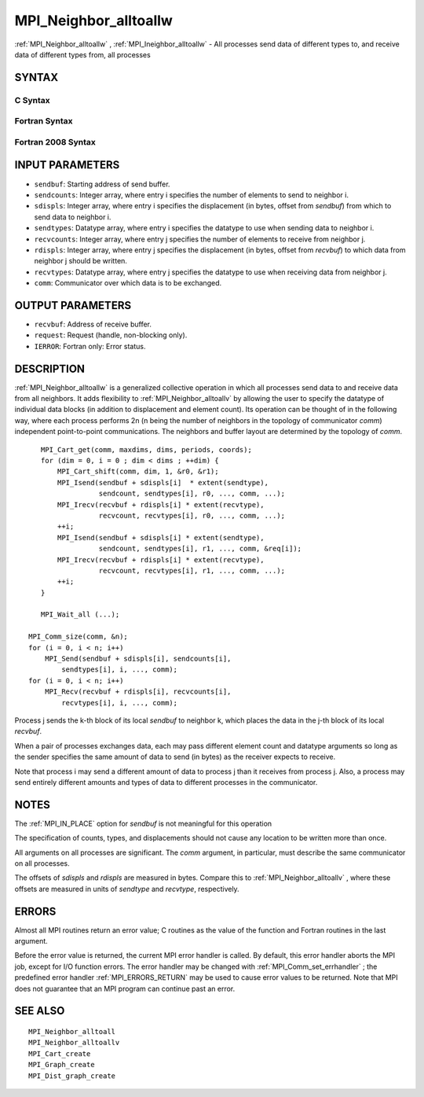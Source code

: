 .. _MPI_Neighbor_alltoallw:

MPI_Neighbor_alltoallw
~~~~~~~~~~~~~~~~~~~~~~

:ref:`MPI_Neighbor_alltoallw` , :ref:`MPI_Ineighbor_alltoallw`  - All processes send
data of different types to, and receive data of different types from,
all processes

SYNTAX
======

C Syntax
--------

.. code-block:: c
   :linenos:

   #include <mpi.h>
   int MPI_Neighbor_alltoallw(const void *sendbuf, const int sendcounts[],
   	const MPI_Aint sdispls[], const MPI_Datatype sendtypes[],
   	void *recvbuf, const int recvcounts[], const MPI_Aint rdispls[],
   	const MPI_Datatype recvtypes[], MPI_Comm comm)

   int MPI_Ineighbor_alltoallw(const void *sendbuf, const int sendcounts[],
   	const MPI_Aint sdispls[], const MPI_Datatype sendtypes[],
   	void *recvbuf, const int recvcounts[], const MPI_Aint rdispls[],
   	const MPI_Datatype recvtypes[], MPI_Comm comm, MPI_Request *request)

Fortran Syntax
--------------

.. code-block:: fortran
   :linenos:

   USE MPI
   ! or the older form: INCLUDE 'mpif.h'
   MPI_NEIGHBOR_ALLTOALLW(SENDBUF, SENDCOUNTS, SDISPLS, SENDTYPES,
   	RECVBUF, RECVCOUNTS, RDISPLS, RECVTYPES, COMM, IERROR)

   	<type>	SENDBUF(*), RECVBUF(*)
   	INTEGER	SENDCOUNTS(*), SENDTYPES(*)
   	INTEGER	RECVCOUNTS(*), RECVTYPES(*)
   	INTEGER(KIND=MPI_ADDRESS_KIND) SDISPLS(*), RDISPLS(*)
   	INTEGER	COMM, IERROR

   MPI_INEIGHBOR_ALLTOALLW(SENDBUF, SENDCOUNTS, SDISPLS, SENDTYPES,
   	RECVBUF, RECVCOUNTS, RDISPLS, RECVTYPES, COMM, REQUEST, IERROR)

   	<type>	SENDBUF(*), RECVBUF(*)
   	INTEGER	SENDCOUNTS(*), SENDTYPES(*)
   	INTEGER	RECVCOUNTS(*), RECVTYPES(*)
   	INTEGER(KIND=MPI_ADDRESS_KIND) SDISPLS(*), RDISPLS(*)
   	INTEGER	COMM, REQUEST, IERROR

Fortran 2008 Syntax
-------------------

.. code-block:: fortran
   :linenos:

   USE mpi_f08
   MPI_Neighbor_alltoallw(sendbuf, sendcounts, sdispls, sendtypes, recvbuf,
   		recvcounts, rdispls, recvtypes, comm, ierror)

   	TYPE(*), DIMENSION(..), INTENT(IN) :: sendbuf
   	TYPE(*), DIMENSION(..) :: recvbuf
   	INTEGER, INTENT(IN) :: sendcounts(*), recvcounts(*)
   	INTEGER(KIND=MPI_ADDRESS_KIND), INTENT(IN) :: sdispls(*), rdispls(*)
   	TYPE(MPI_Datatype), INTENT(IN) :: sendtypes(*), recvtypes(*)
   	TYPE(MPI_Comm), INTENT(IN) :: comm
   	INTEGER, OPTIONAL, INTENT(OUT) :: ierror

   MPI_Ineighbor_alltoallw(sendbuf, sendcounts, sdispls, sendtypes, recvbuf,
   		recvcounts, rdispls, recvtypes, comm, request, ierror)

   	TYPE(*), DIMENSION(..), INTENT(IN), ASYNCHRONOUS :: sendbuf
   	TYPE(*), DIMENSION(..), ASYNCHRONOUS :: recvbuf
   	INTEGER, INTENT(IN), ASYNCHRONOUS :: sendcounts(*), recvcounts(*)
   	INTEGER(KIND=MPI_ADDRESS_KIND), INTENT(IN), ASYNCHRONOUS ::
   	sdispls(*), rdispls(*)
   	TYPE(MPI_Datatype), INTENT(IN), ASYNCHRONOUS :: sendtypes(*),
   	recvtypes(*)
   	TYPE(MPI_Comm), INTENT(IN) :: comm
   	TYPE(MPI_Request), INTENT(OUT) :: request
   	INTEGER, OPTIONAL, INTENT(OUT) :: ierror

INPUT PARAMETERS
================

* ``sendbuf``: Starting address of send buffer. 

* ``sendcounts``: Integer array, where entry i specifies the number of elements to send to neighbor i. 

* ``sdispls``: Integer array, where entry i specifies the displacement (in bytes, offset from *sendbuf*) from which to send data to neighbor i. 

* ``sendtypes``: Datatype array, where entry i specifies the datatype to use when sending data to neighbor i. 

* ``recvcounts``: Integer array, where entry j specifies the number of elements to receive from neighbor j. 

* ``rdispls``: Integer array, where entry j specifies the displacement (in bytes, offset from *recvbuf*) to which data from neighbor j should be written. 

* ``recvtypes``: Datatype array, where entry j specifies the datatype to use when receiving data from neighbor j. 

* ``comm``: Communicator over which data is to be exchanged. 

OUTPUT PARAMETERS
=================

* ``recvbuf``: Address of receive buffer. 

* ``request``: Request (handle, non-blocking only). 

* ``IERROR``: Fortran only: Error status. 

DESCRIPTION
===========

:ref:`MPI_Neighbor_alltoallw`  is a generalized collective operation in which
all processes send data to and receive data from all neighbors. It adds
flexibility to :ref:`MPI_Neighbor_alltoallv`  by allowing the user to specify
the datatype of individual data blocks (in addition to displacement and
element count). Its operation can be thought of in the following way,
where each process performs 2n (n being the number of neighbors in the
topology of communicator *comm*) independent point-to-point
communications. The neighbors and buffer layout are determined by the
topology of *comm*.

::

           MPI_Cart_get(comm, maxdims, dims, periods, coords);
           for (dim = 0, i = 0 ; dim < dims ; ++dim) {
               MPI_Cart_shift(comm, dim, 1, &r0, &r1);
               MPI_Isend(sendbuf + sdispls[i]  * extent(sendtype),
                         sendcount, sendtypes[i], r0, ..., comm, ...);
               MPI_Irecv(recvbuf + rdispls[i] * extent(recvtype),
                         recvcount, recvtypes[i], r0, ..., comm, ...);
               ++i;
               MPI_Isend(sendbuf + sdispls[i] * extent(sendtype),
                         sendcount, sendtypes[i], r1, ..., comm, &req[i]);
               MPI_Irecv(recvbuf + rdispls[i] * extent(recvtype),
                         recvcount, recvtypes[i], r1, ..., comm, ...);
               ++i;
           }

           MPI_Wait_all (...);

   	MPI_Comm_size(comm, &n);
   	for (i = 0, i < n; i++)
   	    MPI_Send(sendbuf + sdispls[i], sendcounts[i],
   	        sendtypes[i], i, ..., comm);
   	for (i = 0, i < n; i++)
   	    MPI_Recv(recvbuf + rdispls[i], recvcounts[i],
   	        recvtypes[i], i, ..., comm);

Process j sends the k-th block of its local *sendbuf* to neighbor k,
which places the data in the j-th block of its local *recvbuf*.

When a pair of processes exchanges data, each may pass different element
count and datatype arguments so long as the sender specifies the same
amount of data to send (in bytes) as the receiver expects to receive.

Note that process i may send a different amount of data to process j
than it receives from process j. Also, a process may send entirely
different amounts and types of data to different processes in the
communicator.

NOTES
=====

The :ref:`MPI_IN_PLACE`  option for *sendbuf* is not meaningful for this
operation

The specification of counts, types, and displacements should not cause
any location to be written more than once.

All arguments on all processes are significant. The *comm* argument, in
particular, must describe the same communicator on all processes.

The offsets of *sdispls* and *rdispls* are measured in bytes. Compare
this to :ref:`MPI_Neighbor_alltoallv` , where these offsets are measured in
units of *sendtype* and *recvtype*, respectively.

ERRORS
======

Almost all MPI routines return an error value; C routines as the value
of the function and Fortran routines in the last argument.

Before the error value is returned, the current MPI error handler is
called. By default, this error handler aborts the MPI job, except for
I/O function errors. The error handler may be changed with
:ref:`MPI_Comm_set_errhandler` ; the predefined error handler :ref:`MPI_ERRORS_RETURN` 
may be used to cause error values to be returned. Note that MPI does not
guarantee that an MPI program can continue past an error.

SEE ALSO
========

::

   MPI_Neighbor_alltoall
   MPI_Neighbor_alltoallv
   MPI_Cart_create
   MPI_Graph_create
   MPI_Dist_graph_create

.. seealso:: :ref:`MPI_Ineighbor_alltoallw` :ref:`MPI_Neighbor_alltoallv` :ref:`MPI_Comm_set_errhandler`
